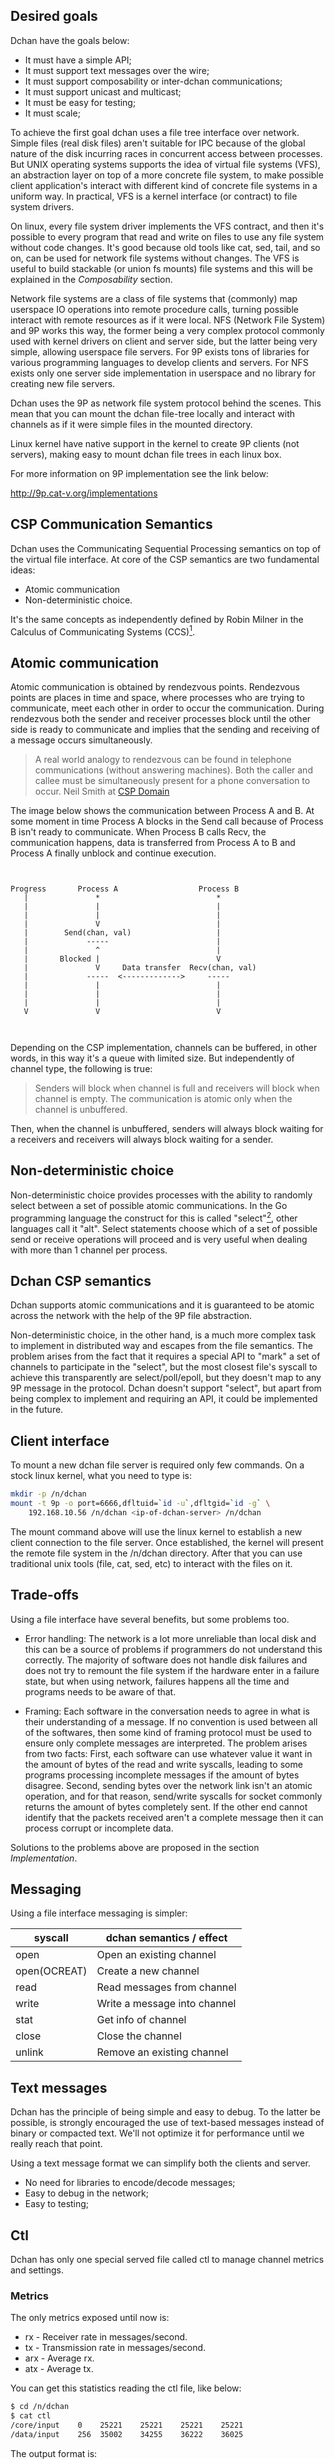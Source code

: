 ** Desired goals

Dchan have the goals below:

- It must have a simple API;
- It must support text messages over the wire;
- It must support composability or inter-dchan communications;
- It must support unicast and multicast;
- It must be easy for testing;
- It must scale;

To achieve the first goal dchan uses a file tree interface over
network. Simple files (real disk files) aren't suitable for IPC
because of the global nature of the disk incurring races in concurrent
access between processes. But UNIX operating systems supports the idea
of virtual file systems (VFS), an abstraction layer on top of a more
concrete file system, to make possible client application's
interact with different kind of concrete file systems in a uniform
way. In practical, VFS is a kernel interface (or contract) to file
system drivers.

On linux, every file system driver implements the VFS contract, and
then it's possible to every program that read and write on files to
use any file system without code changes. It's good because old tools
like cat, sed, tail, and so on, can be used for network file systems
without changes. The VFS is useful to build stackable (or union fs
mounts) file systems and this will be explained in the [[Composability][Composability]]
section.

Network file systems are a class of file systems that (commonly) map
userspace IO operations into remote procedure calls, turning possible
interact with remote resources as if it were local. NFS (Network File
System) and 9P works this way, the former being a very complex
protocol commonly used with kernel drivers on client and server side,
but the latter being very simple, allowing userspace file servers. For
9P exists tons of libraries for various programming languages to
develop clients and servers. For NFS exists only one server side
implementation in userspace and no library for creating new file
servers.

Dchan uses the 9P as network file system protocol behind the
scenes. This mean that you can mount the dchan file-tree
locally and interact with channels as if it were simple files in the
mounted directory.

Linux kernel have native support in the kernel to create 9P clients
(not servers), making easy to mount dchan file trees in each linux box.

For more information on 9P implementation see the link below:

http://9p.cat-v.org/implementations

** CSP Communication Semantics

Dchan uses the Communicating Sequential Processing semantics on top of
the virtual file interface. At core of the CSP semantics are two
fundamental ideas:

- Atomic communication
- Non-deterministic choice.

It's the same concepts as independently defined by Robin Milner in the
Calculus of Communicating Systems (CCS)[fn:1].

** Atomic communication

Atomic communication is obtained by rendezvous points. Rendezvous
points are places in time and space, where processes who are trying to
communicate, meet each other in order to occur the communication. During
rendezvous both the sender and receiver processes block until the
other side is ready to communicate and implies that the sending and
receiving of a message occurs simultaneously.

#+BEGIN_QUOTE
A real world analogy to rendezvous can be found in telephone
communications (without answering machines). Both the caller and
callee must be simultaneously present for a phone conversation to
occur.
Neil Smith at [[http://ptolemy.eecs.berkeley.edu/papers/99/HMAD/html/csp.html][CSP Domain]]
#+END_QUOTE

The image below shows the communication between Process A and B. At
some moment in time Process A blocks in the Send call because of
Process B isn't ready to communicate. When Process B calls Recv, the
communication happens, data is transferred from Process A to B and
Process A finally unblock and continue execution.

#+BEGIN_SRC ditaa :file images/rendezvous.png


    Progress       Process A                  Process B
       |               *                          *
       |               |                          |
       |               |                          |
       |               V                          |
       |        Send(chan, val)                   |
       |             -----                        |
       |               ^                          |
       |       Blocked |                          V
       |               V     Data transfer  Recv(chan, val)
       |             -----  <------------->     -----
       |               |                          |
       |               |                          |
       |               |                          |
       V               V                          V


#+END_SRC

#+RESULTS:
[[file:images/rendezvous.png]]

Depending on the CSP implementation, channels can be buffered, in
other words, in this way it's a queue with limited size. But
independently of channel type, the following is true:

#+BEGIN_QUOTE
Senders will block when channel is full and receivers will block when
channel is empty.  The communication is atomic only when the channel
is unbuffered.
#+END_QUOTE

Then, when the channel is unbuffered, senders will always block
waiting for a receivers and receivers will always block waiting for a
sender.

** Non-deterministic choice

Non-deterministic choice provides processes with the ability to
randomly select between a set of possible atomic communications. In
the Go programming language the construct for this is called
"select"[fn:3], other languages call it "alt". Select statements
choose which of a set of possible send or receive operations will
proceed and is very useful when dealing with more than 1 channel per
process.

** Dchan CSP semantics

Dchan supports atomic communications and it is guaranteed to be atomic
across the network with the help of the 9P file abstraction.

Non-deterministic choice, in the other hand, is a much more complex
task to implement in distributed way and escapes from the file
semantics. The problem arises from the fact that it requires a special
API to "mark" a set of channels to participate in the "select", but
the most closest file's syscall to achieve this transparently are
select/poll/epoll, but they doesn't map to any 9P message in the
protocol. Dchan doesn't support "select", but apart from being complex
to implement and requiring an API, it could be implemented in the
future.

** Client interface

To mount a new dchan file server is required only few commands.
On a stock linux kernel, what you need to type is:

#+begin_src bash
mkdir -p /n/dchan
mount -t 9p -o port=6666,dfltuid=`id -u`,dfltgid=`id -g` \
    192.168.10.56 /n/dchan <ip-of-dchan-server> /n/dchan
#+end_src

The mount command above will use the linux kernel to establish a new
client connection to the file server. Once established, the kernel
will present the remote file system in the /n/dchan directory. After
that you can use traditional unix tools (file, cat, sed, etc) to
interact with the files on it.

** Trade-offs

Using a file interface have several benefits, but some problems
too.

- Error handling: The network is a lot more unreliable than local disk
  and this can be a source of problems if programmers do not
  understand this correctly. The majority of software does not handle
  disk failures and does not try to remount the file system if the
  hardware enter in a failure state, but when using network, failures
  happens all the time and programs needs to be aware of that.

- Framing: Each software in the conversation needs to agree in what is
  their understanding of a message. If no convention is used between
  all of the softwares, then some kind of framing protocol must be
  used to ensure only complete messages are interpreted. The problem
  arises from two facts: First, each software can use whatever value
  it want in the amount of bytes of the read and write syscalls,
  leading to some programs processing incomplete messages if the
  amount of bytes disagree. Second, sending bytes over the network
  link isn't an atomic operation, and for that reason, send/write
  syscalls for socket commonly returns the amount of bytes completely
  sent. If the other end cannot identify that the packets received
  aren't a complete message then it can process corrupt or incomplete
  data.


Solutions to the problems above are proposed in the section
[[Implementation][Implementation]].

** Messaging

Using a file interface messaging is simpler:

| syscall      | dchan semantics / effect     |
|--------------+------------------------------|
| open         | Open an existing channel     |
| open(OCREAT) | Create a new channel         |
| read         | Read messages from channel   |
| write        | Write a message into channel |
| stat         | Get info of channel          |
| close        | Close the channel            |
| unlink       | Remove an existing channel   |

** Text messages

Dchan has the principle of being simple and easy to debug. To the
latter be possible, is strongly encouraged the use of text-based
messages instead of binary or compacted text. We'll not optimize it
for performance until we really reach that point.

Using a text message format we can simplify both the clients and
server.

- No need for libraries to encode/decode messages;
- Easy to debug in the network;
- Easy to testing;

** Ctl

Dchan has only one special served file called ctl to manage channel
metrics and settings.

*** Metrics

The only metrics exposed until now is:

- rx - Receiver rate in messages/second.
- tx - Transmission rate in messages/second.
- arx - Average rx.
- atx - Average tx.

You can get this statistics reading the ctl file, like below:

#+BEGIN_SRC bash
$ cd /n/dchan
$ cat ctl
/core/input    0    25221    25221    25221    25221
/data/input    256  35002    34255    36222    36025

#+END_SRC

The output format is:

#+BEGIN_EXAMPLE
<filename>    <channel size>    <rx>    <tx>    <arx>    <atx>
#+END_EXAMPLE

The blank separator is TAB.

The metrics are updated each second.

*** Settings

For now, there's only one setting available: channel size.

See below the format to update the channel size for file /data/input:

#+BEGIN_SRC bash
$ cd /n/dchan
$ mkdir data
$ touch data/input
$ cat ctl
/data/input    0    0    0    0    0
$ echo "/data/input 256" >> ctl

#+END_SRC

The size of channel can be updated at any time, but be aware that during
the update of channel the file operations on this specific file will
block until finished.

** Composability

It's possible to create a virtual file system representation of
multiple dchan file servers. It's useful for inter-teams
communications without the need of using a central dchan server.
This feature is given by union file system capabilities of the
Operating System.

The Linux and BSD kernels supports various flavours of union file
system drivers, but this section will demonstrate the use of the most
recent union file system of the Linux Kernel called `overlayfs`.

From Linux documentation:

#+begin_quote
An overlay filesystem combines two filesystems - an 'upper' filesystem
and a 'lower' filesystem.  When a name exists in both filesystems, the
object in the 'upper' filesystem is visible while the object in the
'lower' filesystem is either hidden or, in the case of directories,
merged with the 'upper' object. @@html:<div
align="right"><i>@@Neil Brown in [[https://www.kernel.org/doc/Documentation/filesystems/overlayfs.txt][OverlayFS Documentation]].@@html:</i></div>@@
#+end_quote

Using this concept is possible to create file trees composed of
multiple dchan servers without the needs of implementing anything on
it.

** Testing

Developing a distributed software involves lots of testing because
failures occurs very frequently. When you build a local software, with
the entire business logic running at one local memory address space,
we can ignore the majority of operating system and hardware faults and
focus only in testing the logic inside the program's source code. But
when software's logic is spread in the network, several classes of
bugs can arises because pieces of the logic are on a remote machine.

On linux, any file system syscall executed on a disconnected mounted
9P file system will result in a -EIO error (Input/Output
error). Applications using dchan should verify the return value of
read/write functions and, if the value returned is -EIO, then it
should re-open the file when a re-connection with the file server is
finished. To re-connect, a new mount syscall establishing a new client
connection with the file server is required. Linux mount supports the
remount option, enabling then to reuse the mount point already used by
applications (no need to cwd again to directory). The remount can be
done explicitly by the application using dchan or by an external
software. This topic will be more detailed in the section [[dchan-proxy][dchan-proxy]].

* Footnotes

[fn:1] R. Milner, "A Calculus of Communicating Systems", Lecture Notes
in Computer Science, Vol. 92, Springer-Verlag, 1980.

[fn:2] Ptolemy II: http://ptolemy.eecs.berkeley.edu/papers/99/HMAD/html/csp.html

[fn:3] https://golang.org/ref/spec\#Select_statements
